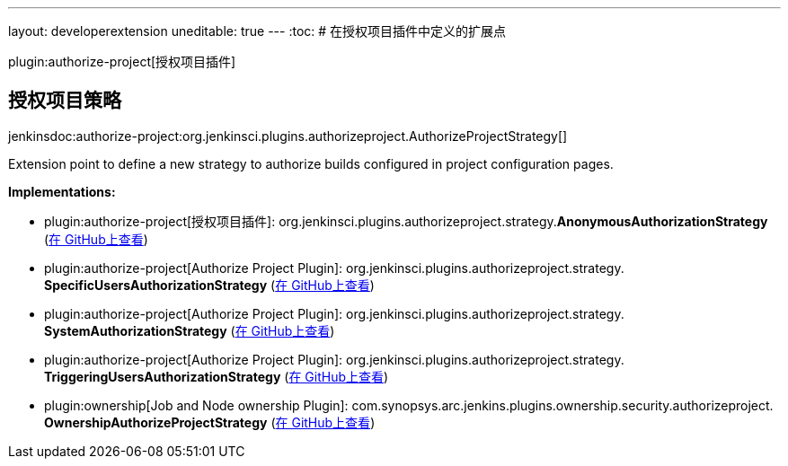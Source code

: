 ---
layout: developerextension
uneditable: true
---
:toc:
# 在授权项目插件中定义的扩展点

plugin:authorize-project[授权项目插件]

## 授权项目策略
+jenkinsdoc:authorize-project:org.jenkinsci.plugins.authorizeproject.AuthorizeProjectStrategy[]+

+++ Extension point to define a new strategy to authorize builds configured in project configuration pages.+++


**Implementations:**

* plugin:authorize-project[授权项目插件]: org.+++<wbr/>+++jenkinsci.+++<wbr/>+++plugins.+++<wbr/>+++authorizeproject.+++<wbr/>+++strategy.+++<wbr/>+++**AnonymousAuthorizationStrategy** (link:https://github.com/jenkinsci/authorize-project-plugin/search?q=AnonymousAuthorizationStrategy&type=Code[在 GitHub上查看])
* plugin:authorize-project[Authorize Project Plugin]: org.+++<wbr/>+++jenkinsci.+++<wbr/>+++plugins.+++<wbr/>+++authorizeproject.+++<wbr/>+++strategy.+++<wbr/>+++**SpecificUsersAuthorizationStrategy** (link:https://github.com/jenkinsci/authorize-project-plugin/search?q=SpecificUsersAuthorizationStrategy&type=Code[在 GitHub上查看])
* plugin:authorize-project[Authorize Project Plugin]: org.+++<wbr/>+++jenkinsci.+++<wbr/>+++plugins.+++<wbr/>+++authorizeproject.+++<wbr/>+++strategy.+++<wbr/>+++**SystemAuthorizationStrategy** (link:https://github.com/jenkinsci/authorize-project-plugin/search?q=SystemAuthorizationStrategy&type=Code[在 GitHub上查看])
* plugin:authorize-project[Authorize Project Plugin]: org.+++<wbr/>+++jenkinsci.+++<wbr/>+++plugins.+++<wbr/>+++authorizeproject.+++<wbr/>+++strategy.+++<wbr/>+++**TriggeringUsersAuthorizationStrategy** (link:https://github.com/jenkinsci/authorize-project-plugin/search?q=TriggeringUsersAuthorizationStrategy&type=Code[在 GitHub上查看])
* plugin:ownership[Job and Node ownership Plugin]: com.+++<wbr/>+++synopsys.+++<wbr/>+++arc.+++<wbr/>+++jenkins.+++<wbr/>+++plugins.+++<wbr/>+++ownership.+++<wbr/>+++security.+++<wbr/>+++authorizeproject.+++<wbr/>+++**OwnershipAuthorizeProjectStrategy** (link:https://github.com/jenkinsci/ownership-plugin/search?q=OwnershipAuthorizeProjectStrategy&type=Code[在 GitHub上查看])

